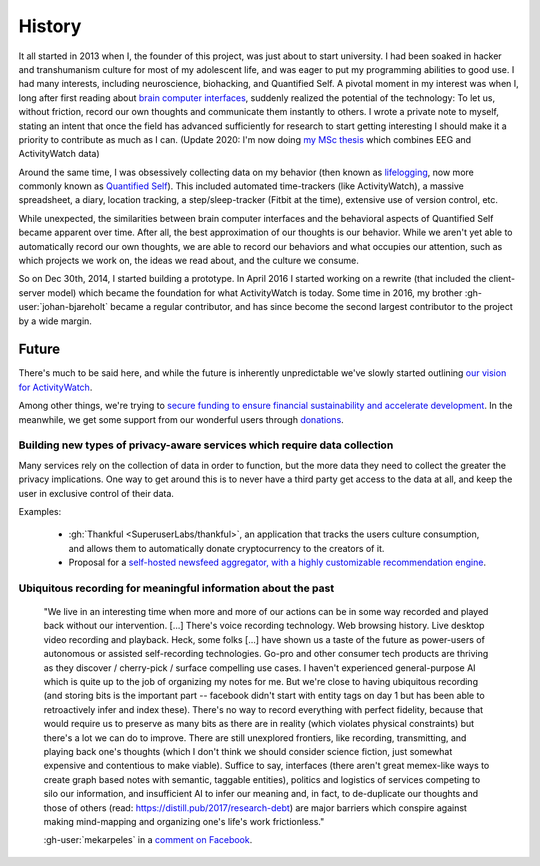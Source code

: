 History
=======

It all started in 2013 when I, the founder of this project, was just about to start university. I had been soaked in hacker and transhumanism culture for most of my adolescent life, and was eager to put my programming abilities to good use. I had many interests, including neuroscience, biohacking, and Quantified Self. A pivotal moment in my interest was when I, long after first reading about `brain computer interfaces <https://en.wikipedia.org/wiki/Brain%E2%80%93computer_interface>`_, suddenly realized the potential of the technology: To let us, without friction, record our own thoughts and communicate them instantly to others. I wrote a private note to myself, stating an intent that once the field has advanced sufficiently for research to start getting interesting I should make it a priority to contribute as much as I can.  (Update 2020: I'm now doing `my MSc thesis <https://github.com/ErikBjare/thesis>`_ which combines EEG and ActivityWatch data)

Around the same time, I was obsessively collecting data on my behavior (then known as `lifelogging <https://en.wikipedia.org/wiki/Lifelog>`_, now more commonly known as `Quantified Self <https://en.wikipedia.org/wiki/Quantified_Self>`_). This included automated time-trackers (like ActivityWatch), a massive spreadsheet, a diary, location tracking, a step/sleep-tracker (Fitbit at the time), extensive use of version control, etc.

While unexpected, the similarities between brain computer interfaces and the behavioral aspects of Quantified Self became apparent over time. After all, the best approximation of our thoughts is our behavior. While we aren't yet able to automatically record our own thoughts, we are able to record our behaviors and what occupies our attention, such as which projects we work on, the ideas we read about, and the culture we consume.

So on Dec 30th, 2014, I started building a prototype. In April 2016 I started working on a rewrite (that included the client-server model) which became the foundation for what ActivityWatch is today. Some time in 2016, my brother :gh-user:`johan-bjareholt` became a regular contributor, and has since become the second largest contributor to the project by a wide margin.

.. raw:: html

    <iframe width="650" height="360" src="http://www.youtube.com/embed/zjIn43lZq3U?rel=0" frameborder="0" allowfullscreen></iframe>
    <hr>

Future
------

There's much to be said here, and while the future is inherently unpredictable we've slowly started outlining `our vision for ActivityWatch <https://github.com/ActivityWatch/activitywatch/issues/236>`_.

Among other things, we're trying to `secure funding to ensure financial sustainability and accelerate development <https://github.com/ActivityWatch/activitywatch/issues/259>`_. In the meanwhile, we get some support from our wonderful users through `donations <https://activitywatch.net/donate/>`_.


Building new types of privacy-aware services which require data collection
~~~~~~~~~~~~~~~~~~~~~~~~~~~~~~~~~~~~~~~~~~~~~~~~~~~~~~~~~~~~~~~~~~~~~~~~~~

Many services rely on the collection of data in order to function, but the more data they need to collect the greater the privacy implications. One way to get around this is to never have a third party get access to the data at all, and keep the user in exclusive control of their data.

Examples:

 - :gh:`Thankful <SuperuserLabs/thankful>`, an application that tracks the users culture consumption, and allows them to automatically donate cryptocurrency to the creators of it.
 - Proposal for a `self-hosted newsfeed aggregator, with a highly customizable recommendation engine <https://erik.bjareholt.com/wiki/importance-of-open-recommendation-systems/>`_.


Ubiquitous recording for meaningful information about the past
~~~~~~~~~~~~~~~~~~~~~~~~~~~~~~~~~~~~~~~~~~~~~~~~~~~~~~~~~~~~~~

    "We live in an interesting time when more and more of our actions can be in some way recorded and played back without our intervention. \[...] There's voice recording technology. Web browsing history. Live desktop video recording and playback. Heck, some folks \[...] have shown us a taste of the future as power-users of autonomous or assisted self-recording technologies. Go-pro and other consumer tech products are thriving as they discover / cherry-pick / surface compelling use cases. I haven't experienced general-purpose AI which is quite up to the job of organizing my notes for me. But we're close to having ubiquitous recording (and storing bits is the important part -- facebook didn't start with entity tags on day 1 but has been able to retroactively infer and index these). There's no way to record everything with perfect fidelity, because that would require us to preserve as many bits as there are in reality (which violates physical constraints) but there's a lot we can do to improve. There are still unexplored frontiers, like recording, transmitting, and playing back one's thoughts (which I don't think we should consider science fiction, just somewhat expensive and contentious to make viable). Suffice to say, interfaces (there aren't great memex-like ways to create graph based notes with semantic, taggable entities), politics and logistics of services competing to silo our information, and insufficient AI to infer our meaning and, in fact, to de-duplicate our thoughts and those of others (read: https://distill.pub/2017/research-debt) are major barriers which conspire against making mind-mapping and organizing one's life's work frictionless."

    :gh-user:`mekarpeles` in a `comment on Facebook <https://www.facebook.com/michael.karpeles/posts/10103225650726950?comment_id=10103225680237810>`_.



